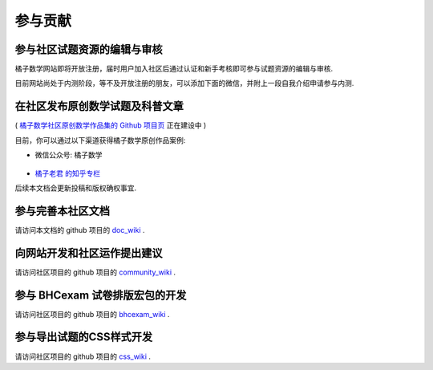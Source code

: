 ==========
参与贡献
==========

参与社区试题资源的编辑与审核
------------------------------

橘子数学网站即将开放注册，届时用户加入社区后通过认证和新手考核即可参与试题资源的编辑与审核.

目前网站尚处于内测阶段，等不及开放注册的朋友，可以添加下面的微信，并附上一段自我介绍申请参与内测.

    .. image:: ../_static/wechat.jpg
        :width: 200px

在社区发布原创数学试题及科普文章
-------------------------------------------

( `橘子数学社区原创数学作品集的 Github 项目页 <https://github.com/mathedu4all/mathcrowd-collection>`_ 正在建设中 )

目前，你可以通过以下渠道获得橘子数学原创作品案例:

* 微信公众号: 橘子数学

    .. image:: https://www.mathcrowd.cn/mobile/img/qrcode.jpg
        :width: 200px

* `橘子老君 的知乎专栏 <https://zhuanlan.zhihu.com/mathcrowd>`_

后续本文档会更新投稿和版权确权事宜.

参与完善本社区文档
------------------------------

请访问本文档的 github 项目的 `doc_wiki <https://github.com/mathedu4all/mathcrowd-docs/wiki>`_ .

向网站开发和社区运作提出建议
------------------------------

请访问社区项目的 github 项目的 `community_wiki <https://github.com/mathedu4all/mathcrowd-community/wiki>`_ .

参与 BHCexam 试卷排版宏包的开发
----------------------------------
请访问社区项目的 github 项目的 `bhcexam_wiki <https://github.com/mathedu4all/bhcexam/wiki>`_ .


参与导出试题的CSS样式开发
------------------------------

请访问社区项目的 github 项目的 `css_wiki <https://github.com/mathedu4all/mathcrowd-css/wiki>`_ .
